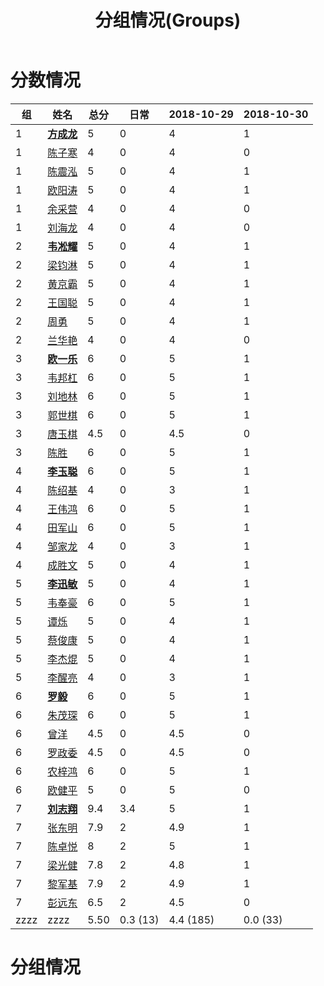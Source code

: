 #+TITLE: 分组情况(Groups)


* 分数情况

|   组 | 姓名     | 总分 |     日常 | 2018-10-29 | 2018-10-30 |
|------+----------+------+----------+------------+------------|
|    1 | *[[https://fcl147.github.io][方成龙]]* |    5 |        0 |          4 |          1 |
|    1 | [[https://wd216.github.io][陈子寒]]   |    4 |        0 |          4 |          0 |
|    1 | [[https://AimeJava.github.io][陈震泓]]   |    5 |        0 |          4 |          1 |
|    1 | [[https://DTZ1211.github.io][欧阳涛]]   |    5 |        0 |          4 |          1 |
|    1 | [[https://ycy1119.github.io][余采营]]   |    4 |        0 |          4 |          0 |
|    1 | [[https://liuhailon.github.io][刘海龙]]   |    4 |        0 |          4 |          0 |
|------+----------+------+----------+------------+------------|
|    2 | *[[https://clearLove77777777.github.io][韦凇耀]]* |    5 |        0 |          4 |          1 |
|    2 | [[https://lintsGitHub.github.io][梁钧淋]]   |    5 |        0 |          4 |          1 |
|    2 | [[https://hjb-jc.github.io][黄京霸]]   |    5 |        0 |          4 |          1 |
|    2 | [[https://wgc00.github.io][王国聪]]   |    5 |        0 |          4 |          1 |
|    2 | [[https://ZhouYNF.github.io][周勇]]     |    5 |        0 |          4 |          1 |
|    2 | [[https://lhy549.github.io][兰华艳]]   |    4 |        0 |          4 |          0 |
|------+----------+------+----------+------------+------------|
|    3 | *[[https://oukele.github.io][欧一乐]]* |    6 |        0 |          5 |          1 |
|    3 | [[https://weibanggang.github.io][韦邦杠]]   |    6 |        0 |          5 |          1 |
|    3 | [[https://ldl326308.github.io][刘地林]]   |    6 |        0 |          5 |          1 |
|    3 | [[https://Xiaobai1007.github.io][郭世棋]]   |    6 |        0 |          5 |          1 |
|    3 | [[https://WhaleGuang.github.io][唐玉棋]]   |  4.5 |        0 |        4.5 |          0 |
|    3 | [[https://chensheng1005.github.io][陈胜]]     |    6 |        0 |          5 |          1 |
|------+----------+------+----------+------------+------------|
|    4 | *[[https://Sky-meow.github.io][李玉聪]]* |    6 |        0 |          5 |          1 |
|    4 | [[https://csj147.github.io][陈绍基]]   |    4 |        0 |          3 |          1 |
|    4 | [[https://1164596522.github.io][王伟鸿]]   |    6 |        0 |          5 |          1 |
|    4 | [[https://StormBegins.github.io][田军山]]   |    6 |        0 |          5 |          1 |
|    4 | [[https://jialongZou.github.io][邹家龙]]   |    4 |        0 |          3 |          1 |
|    4 | [[https://javaprogcs.github.io][成胜文]]   |    5 |        0 |          4 |          1 |
|------+----------+------+----------+------------+------------|
|    5 | *[[https://lxmlxmlxmlxm.github.io][李迅敏]]* |    5 |        0 |          4 |          1 |
|    5 | [[https://wfhKing.github.io][韦奉豪]]   |    6 |        0 |          5 |          1 |
|    5 | [[https://guapishuo.github.io][谭烁]]     |    5 |        0 |          4 |          1 |
|    5 | [[https://CJKyros.github.io][蔡俊康]]   |    5 |        0 |          4 |          1 |
|    5 | [[https://Jiekun.github.io][李杰焜]]   |    5 |        0 |          4 |          1 |
|    5 | [[https://lxl66.github.io][李醒亮]]   |    4 |        0 |          3 |          1 |
|------+----------+------+----------+------------+------------|
|    6 | *[[https://Lnchy.github.io][罗毅]]*   |    6 |        0 |          5 |          1 |
|    6 | [[https://jaydeny.github.io][朱茂琛]]   |    6 |        0 |          5 |          1 |
|    6 | [[https://jack06.github.io][曾洋]]     |  4.5 |        0 |        4.5 |          0 |
|    6 | [[https://KeaNoel.github.io][罗政委]]   |  4.5 |        0 |        4.5 |          0 |
|    6 | [[https://nongzihong.github.io][农梓鸿]]   |    6 |        0 |          5 |          1 |
|    6 | [[https://obbz.github.io][欧健平]]   |    5 |        0 |          5 |          0 |
|------+----------+------+----------+------------+------------|
|    7 | *[[https://Black1499.github.io][刘志翔]]* |  9.4 |      3.4 |          5 |          1 |
|    7 | [[https://dz147.github.io][张东明]]   |  7.9 |        2 |        4.9 |          1 |
|    7 | [[https://YueLineMe.github.io][陈卓悦]]   |    8 |        2 |          5 |          1 |
|    7 | [[https://1247819023.github.io][梁光健]]   |  7.8 |        2 |        4.8 |          1 |
|    7 | [[https://JiangnanYi.github.io][黎军基]]   |  7.9 |        2 |        4.9 |          1 |
|    7 | [[https://perfectGod.github.io][彭远东]]   |  6.5 |        2 |        4.5 |          0 |
|------+----------+------+----------+------------+------------|
| zzzz | zzzz     | 5.50 | 0.3 (13) |  4.4 (185) |   0.0 (33) |
#+TBLFM: $3=vsum($4..$>)::@>='(let ((s (+ @2..@-1))) (cond ((< $# 3) "zzzz") ((= $# 3) (format "%.2f" (/ s 42))) (t (format "%.1f (%.0f)" (/ s 42) s))));N

* 分组情况

#+ATTR_HTML: :width 500px
[[file:img/clip_2018-08-07_06-17-53.png]]


#+BEGIN_EXPORT html
<script>
    const comparer = (idx, asc) => (a, b) => {
        const getCellValue = (tr, idx) => tr.children[idx].innerText;
        const v1 = getCellValue(asc ? a : b, idx), v2 = getCellValue(asc ? b : a, idx);
        return v1 !== '' && v2 !== '' && !isNaN(v1) && !isNaN(v2) ? v1 - v2 : v1.toString().localeCompare(v2);
    };

    const bindSortEvent = th => {
        th.addEventListener('click', () => {
            const table = th.closest('table');
            const tbody = table.querySelector('tbody');
            Array.from(table.querySelectorAll('tbody tr'))
                .sort(comparer(Array.from(th.parentNode.children).indexOf(th), this.asc = !this.asc))
                .forEach(tr => tbody.appendChild(tr));
        });
    };

    // do the work...
    document.querySelectorAll('th').forEach(bindSortEvent);

</script>
#+END_EXPORT
